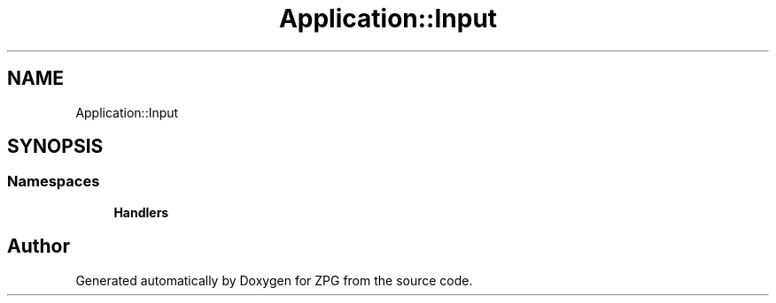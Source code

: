 .TH "Application::Input" 3 "Sat Nov 3 2018" "Version 4.0" "ZPG" \" -*- nroff -*-
.ad l
.nh
.SH NAME
Application::Input
.SH SYNOPSIS
.br
.PP
.SS "Namespaces"

.in +1c
.ti -1c
.RI " \fBHandlers\fP"
.br
.in -1c
.SH "Author"
.PP 
Generated automatically by Doxygen for ZPG from the source code\&.
